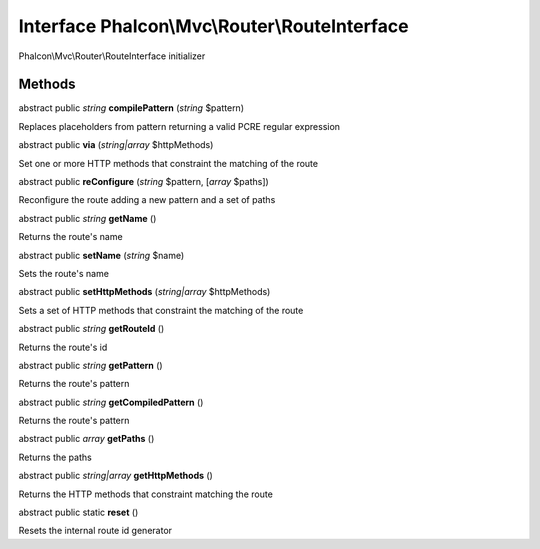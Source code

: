 Interface **Phalcon\\Mvc\\Router\\RouteInterface**
==================================================

Phalcon\\Mvc\\Router\\RouteInterface initializer


Methods
-------

abstract public *string*  **compilePattern** (*string* $pattern)

Replaces placeholders from pattern returning a valid PCRE regular expression



abstract public  **via** (*string|array* $httpMethods)

Set one or more HTTP methods that constraint the matching of the route



abstract public  **reConfigure** (*string* $pattern, [*array* $paths])

Reconfigure the route adding a new pattern and a set of paths



abstract public *string*  **getName** ()

Returns the route's name



abstract public  **setName** (*string* $name)

Sets the route's name



abstract public  **setHttpMethods** (*string|array* $httpMethods)

Sets a set of HTTP methods that constraint the matching of the route



abstract public *string*  **getRouteId** ()

Returns the route's id



abstract public *string*  **getPattern** ()

Returns the route's pattern



abstract public *string*  **getCompiledPattern** ()

Returns the route's pattern



abstract public *array*  **getPaths** ()

Returns the paths



abstract public *string|array*  **getHttpMethods** ()

Returns the HTTP methods that constraint matching the route



abstract public static  **reset** ()

Resets the internal route id generator



